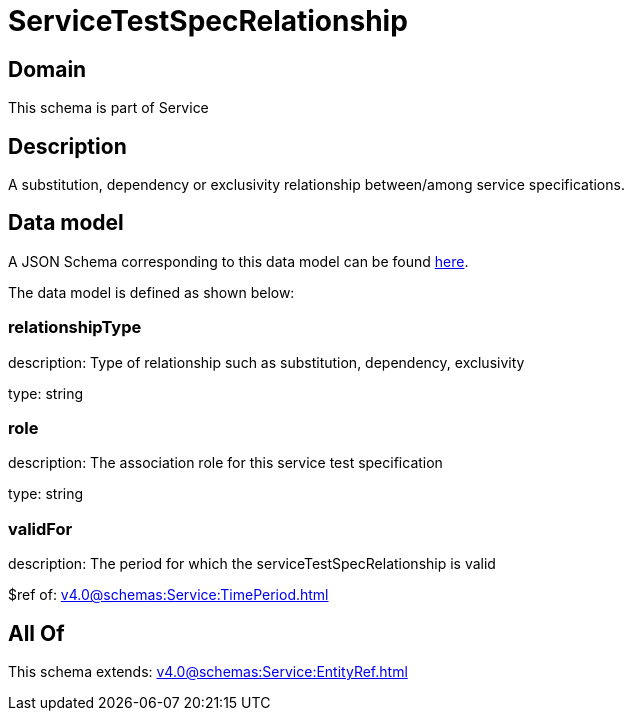 = ServiceTestSpecRelationship

[#domain]
== Domain

This schema is part of Service

[#description]
== Description

A substitution, dependency or exclusivity relationship between/among service specifications.


[#data_model]
== Data model

A JSON Schema corresponding to this data model can be found https://tmforum.org[here].

The data model is defined as shown below:


=== relationshipType
description: Type of relationship such as substitution, dependency, exclusivity

type: string


=== role
description: The association role for this service test specification

type: string


=== validFor
description: The period for which the serviceTestSpecRelationship is valid

$ref of: xref:v4.0@schemas:Service:TimePeriod.adoc[]


[#all_of]
== All Of

This schema extends: xref:v4.0@schemas:Service:EntityRef.adoc[]

